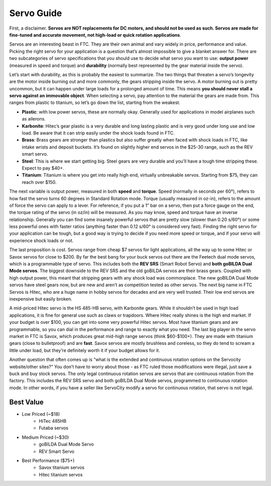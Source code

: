 ===========
Servo Guide
===========

First, a disclaimer. 
**Servos are NOT replacements for DC motors, and should not be used as such. 
Servos are made for fine-tuned and accurate movement, 
not high-load or quick rotation applications**. 

Servos are an interesting beast in FTC. 
They are their own animal and vary widely in price, performance and value. 
Picking the right servo for your application is a question that’s almost 
impossible to give a blanket answer for. 
There are two subcategories of servo specifications that you should use to 
decide what servo you want to use: **output power** (measured in speed and torque) 
and **durability** 
(normally best represented by the gear material inside the servo).

Let’s start with durability, as this is probably the easiest to summarize. 
The two things that threaten a servo’s longevity are the motor inside burning 
out and more commonly, the gears stripping inside the servo. 
A motor burning out is pretty uncommon, but it can happen under large loads for 
a prolonged amount of time. 
This means **you should never stall a servo against an immovable object**. 
When selecting a servo, pay attention to the material the gears are made from. 
This ranges from plastic to titanium, 
so let’s go down the list, starting from the weakest. 

* **Plastic**: with low power servos, these are normally okay. Generally used for applications in model airplanes such as ailerons.
* **Karbonite**: Hitec’s gear plastic is a very durable and long lasting plastic and is very good under long use and low load. Be aware that it can strip easily under the shock loads found in FTC. 
* **Brass**: Brass gears are stronger than plastics but also suffer greatly when faced with shock loads in FTC, like intake wrists and deposit buckets. It’s found on slightly higher end servos in the $25-30 range, such as the REV smart servo. 
* **Steel**: This is where we start getting big. Steel gears are very durable and you’ll have a tough time stripping these. Expect to pay $40+. 
* **Titanium**: Titanium is where you get into really high end, virtually unbreakable servos. Starting from $75, they can reach over $150. 

The next variable is output power, measured in both **speed** and **torque**. 
Speed (normally in seconds per 60°), refers to how fast the servo turns 60 
degrees in Standard Rotation mode. 
Torque (usually measured in oz-in), 
refers to the amount of force the servo can apply to a lever. 
For reference, if you put a 1” bar on a servo, 
then put a force gauge on the end, the torque rating of the servo (in oz/in) 
will be measured. 
As you may know, speed and torque have an inverse relationship. 
Generally you can find some insanely powerful servos that are pretty slow 
(slower than 0.20 s/60°) or some less powerful ones with faster ratios 
(anything faster than 0.12 s/60° is considered very fast). 
Finding the right servo for your application can be tough, 
but a good way is trying to decide if you need more speed or torque, 
and if your servo will experience shock loads or not. 

The last proposition is cost. 
Servos range from cheap $7 servos for light applications, 
all the way up to some Hitec or Savox servos for close to $200. 
By far the best bang for your buck servos out there are the Feetech dual mode 
servos, which is a programmable type of servo. 
This includes both the **REV SRS** (Smart Robot Servo) and 
**both goBILDA Dual Mode servos**. 
The biggest downside to the REV SRS and the old goBILDA servos are their brass 
gears. 
Coupled with high output power, this meant that stripping gears with any shock 
load was commonplace. 
The new goBILDA Dual Mode servos have steel gears now, but are new and aren’t as 
competition tested as other servos. 
The next big name in FTC Servos is Hitec, 
who are a huge name in hobby servos for decades and are very well trusted. 
Their low end servos are inexpensive but easily broken.

A mid-priced Hitec servo is the HS 485-HB servo, with Karbonite gears. 
While it shouldn’t be used in high load applications, 
it is fine for general use such as claws or trapdoors.
Where Hitec really shines is the high end market. If your budget is over $100, 
you can get into some very powerful Hitec servos. 
Most have titanium gears and are programmable, 
so you can dial in the performance and range to exactly what you need. 
The last big player in the servo market in FTC is Savox, which produces 
great mid-high range servos (think $60-$100+). 
They are made with titanium gears (close to bulletproof) and are **fast**. 
Savox servos are mostly brushless and coreless, 
so they do tend to scream a little under load, 
but they’re definitely worth it if your budget allows for it. 

Another question that often comes up is “what is the extended and continuous 
rotation options on the Servocity website/other sites?” 
You don’t have to worry about those - 
as FTC ruled those modifications were illegal, 
just save a buck and buy stock servos. 
The only legal continuous rotation servos are servos that are continuous 
rotation from the factory. This includes the REV SRS servo and 
both goBILDA Dual Mode servos, programmed to continuous rotation mode. 
In other words, if you have a seller like ServoCity modify a servo for 
continuous rotation, that servo is not legal. 

Best Value
==========
* Low Priced (~$18)
    * HiTec 485HB
    * Futaba servos
* Medium Priced (~$30)
    * goBILDA Dual Mode Servo
    * REV Smart Servo
* Best Performance ($75+)
    * Savox titanium servos 
    * Hitec titanium servos 
